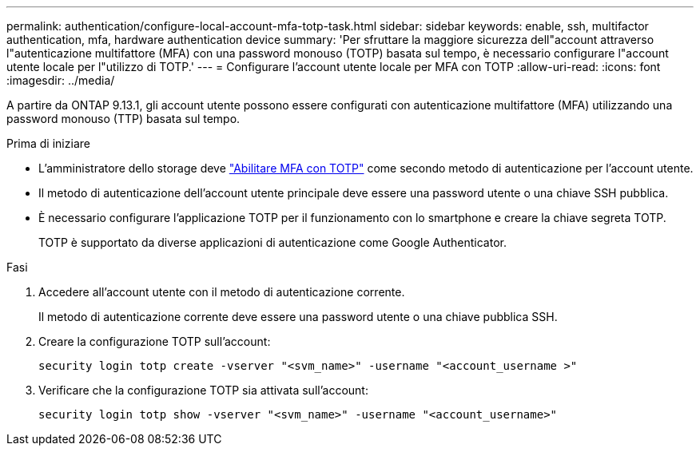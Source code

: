 ---
permalink: authentication/configure-local-account-mfa-totp-task.html 
sidebar: sidebar 
keywords: enable, ssh, multifactor authentication, mfa, hardware authentication device 
summary: 'Per sfruttare la maggiore sicurezza dell"account attraverso l"autenticazione multifattore (MFA) con una password monouso (TOTP) basata sul tempo, è necessario configurare l"account utente locale per l"utilizzo di TOTP.' 
---
= Configurare l'account utente locale per MFA con TOTP
:allow-uri-read: 
:icons: font
:imagesdir: ../media/


[role="lead"]
A partire da ONTAP 9.13.1, gli account utente possono essere configurati con autenticazione multifattore (MFA) utilizzando una password monouso (TTP) basata sul tempo.

.Prima di iniziare
* L'amministratore dello storage deve link:setup-ssh-multifactor-authentication-task.html#enable-mfa-with-totp["Abilitare MFA con TOTP"] come secondo metodo di autenticazione per l'account utente.
* Il metodo di autenticazione dell'account utente principale deve essere una password utente o una chiave SSH pubblica.
* È necessario configurare l'applicazione TOTP per il funzionamento con lo smartphone e creare la chiave segreta TOTP.
+
TOTP è supportato da diverse applicazioni di autenticazione come Google Authenticator.



.Fasi
. Accedere all'account utente con il metodo di autenticazione corrente.
+
Il metodo di autenticazione corrente deve essere una password utente o una chiave pubblica SSH.

. Creare la configurazione TOTP sull'account:
+
[source, cli]
----
security login totp create -vserver "<svm_name>" -username "<account_username >"
----
. Verificare che la configurazione TOTP sia attivata sull'account:
+
[source, cli]
----
security login totp show -vserver "<svm_name>" -username "<account_username>"
----

